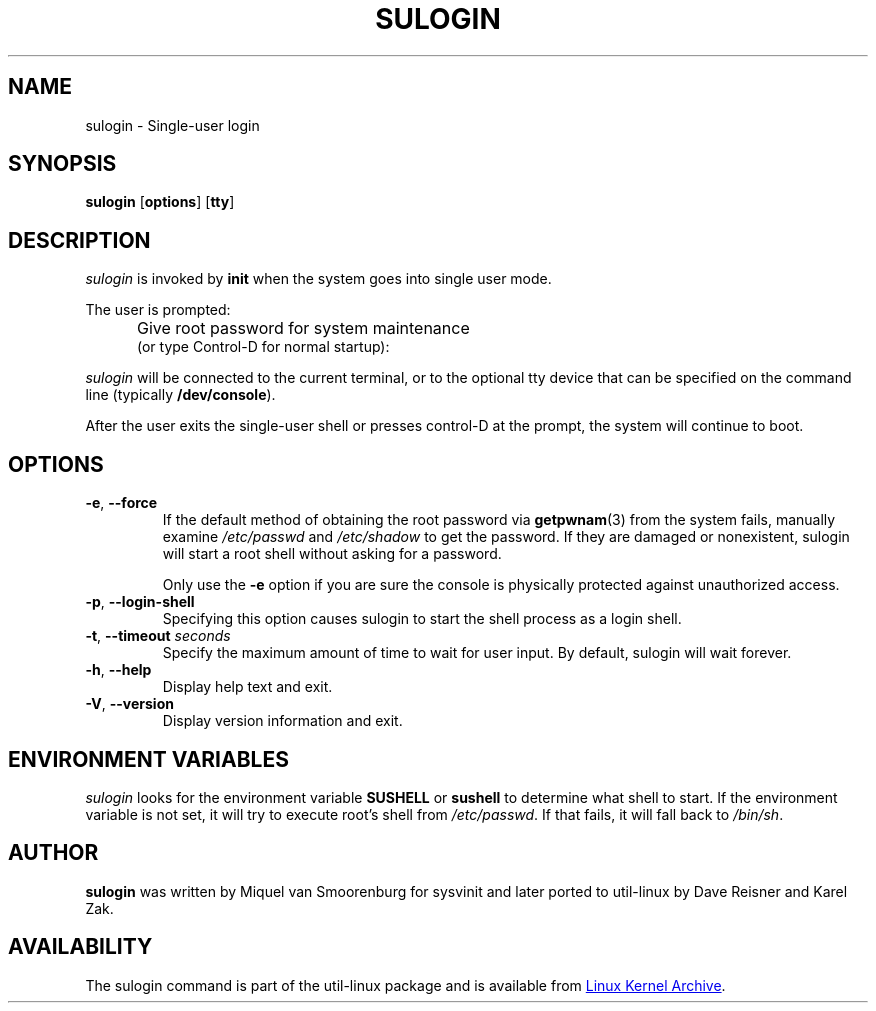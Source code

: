'\" -*- coding: UTF-8 -*-
.\" Copyright (C) 1998-2006 Miquel van Smoorenburg.
.\" Copyright (C) 2012 Karel Zak <kzak@redhat.com>
.\"
.\" This program is free software; you can redistribute it and/or modify
.\" it under the terms of the GNU General Public License as published by
.\" the Free Software Foundation; either version 2 of the License, or
.\" (at your option) any later version.
.\"
.\" This program is distributed in the hope that it will be useful,
.\" but WITHOUT ANY WARRANTY; without even the implied warranty of
.\" MERCHANTABILITY or FITNESS FOR A PARTICULAR PURPOSE.  See the
.\" GNU General Public License for more details.
.\"
.\" You should have received a copy of the GNU General Public License
.\" along with this program; if not, write to the Free Software
.\" Foundation, Inc., 51 Franklin Street, Fifth Floor, Boston, MA 02110-1301 USA
.\"
.TH SULOGIN "8" "Jul 2012" "util-linux" "System Administration"
.SH NAME
sulogin \- Single-user login
.SH SYNOPSIS
.B sulogin
.RB [ options ]
.RB [ tty ]
.SH DESCRIPTION
.I sulogin
is invoked by
.B init
when the system goes into single user mode.
.PP
The user is prompted:
.IP "" .5i
Give root password for system maintenance
.br
(or type Control\-D for normal startup):
.PP
.I sulogin
will be connected to the current terminal, or to the optional tty device that
can be specified on the command line (typically
.BR /dev/console ).
.PP
After the user exits the single-user shell or presses control\-D at the
prompt, the system will continue to boot.
.SH OPTIONS
.IP "\fB\-e\fR, \fB\-\-force\fP"
If the default method of obtaining the root password via
.BR getpwnam (3)
from the system fails, manually examine
.I /etc/passwd
and
.I /etc/shadow
to get the password.  If they are damaged or nonexistent, sulogin will start
a root shell without asking for a password.
.IP
Only use the
.B \-e
option if you are sure the console is physically protected against
unauthorized access.
.IP "\fB\-p\fR, \fB\-\-login\-shell\fP"
Specifying this option causes sulogin to start the shell process as a login
shell.
.IP "\fB\-t\fR, \fB\-\-timeout \fIseconds\fP"
Specify the maximum amount of time to wait for user input.  By default,
sulogin will wait forever.
.IP "\fB\-h\fR, \fB\-\-help\fP"
Display help text and exit.
.IP "\fB\-V\fR, \fB\-\-version\fP"
Display version information and exit.
.SH ENVIRONMENT VARIABLES
.I sulogin
looks for the environment variable
.B SUSHELL
or
.B sushell
to determine what shell to start.  If the environment variable is not set, it
will try to execute root's shell from
.IR /etc/passwd .
If that fails, it
will fall back to
.IR /bin/sh .
.SH AUTHOR
.B sulogin
was written by Miquel van Smoorenburg for sysvinit and later ported
to util-linux by Dave Reisner and Karel Zak.
.SH AVAILABILITY
The sulogin command is part of the util-linux package and is available from
.UR ftp://\:ftp.kernel.org\:/pub\:/linux\:/utils\:/util-linux/
Linux Kernel Archive
.UE .
